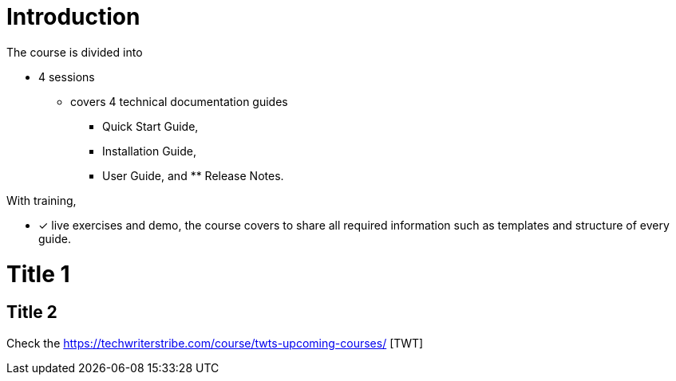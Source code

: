 = Introduction

The course is divided into

* 4 sessions
-   covers 4 technical documentation guides 
** Quick Start Guide, 
** Installation Guide, 
** User Guide, and ** Release Notes. 

With training, 

* [*] live exercises and demo, the course covers to share all required information such as templates and structure of every guide.

= Title 1
== Title 2
Check the https://techwriterstribe.com/course/twts-upcoming-courses/ [TWT]


 